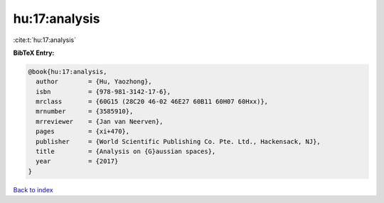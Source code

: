 hu:17:analysis
==============

:cite:t:`hu:17:analysis`

**BibTeX Entry:**

.. code-block:: bibtex

   @book{hu:17:analysis,
     author        = {Hu, Yaozhong},
     isbn          = {978-981-3142-17-6},
     mrclass       = {60G15 (28C20 46-02 46E27 60B11 60H07 60Hxx)},
     mrnumber      = {3585910},
     mrreviewer    = {Jan van Neerven},
     pages         = {xi+470},
     publisher     = {World Scientific Publishing Co. Pte. Ltd., Hackensack, NJ},
     title         = {Analysis on {G}aussian spaces},
     year          = {2017}
   }

`Back to index <../By-Cite-Keys.rst>`_
